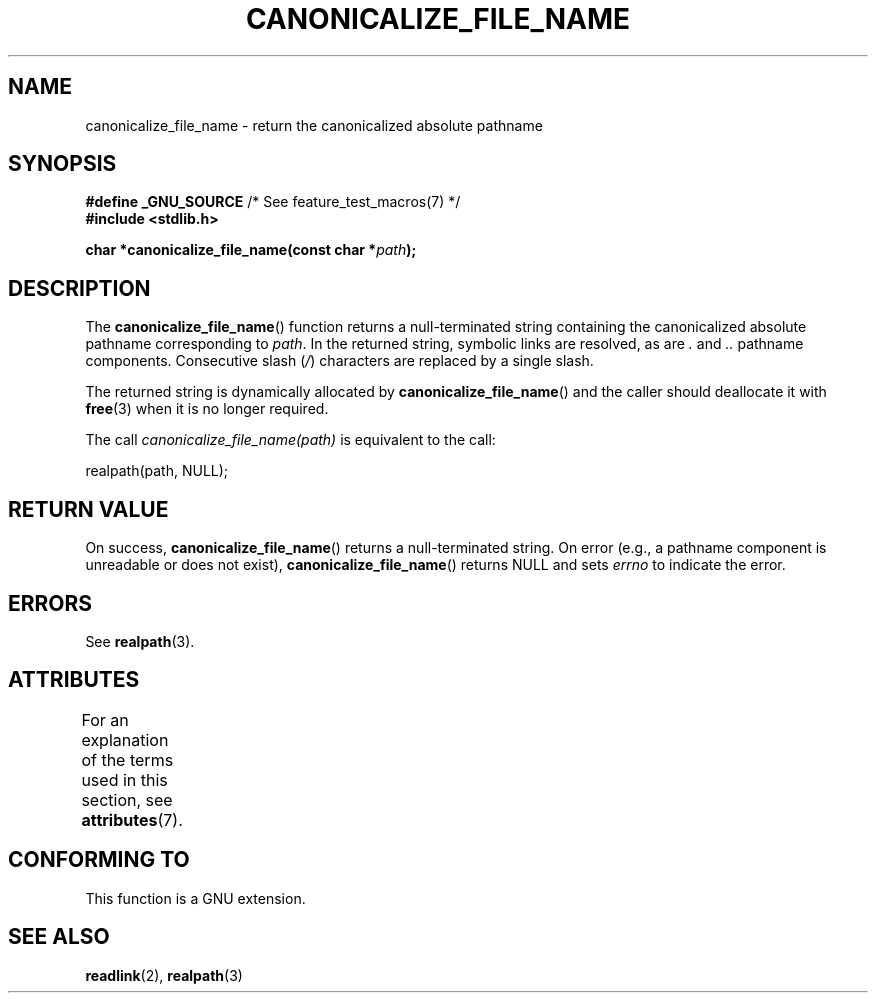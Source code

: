.\" Copyright 2013 Michael Kerrisk <mtk.manpages@gmail.com>
.\" (Replaces an earlier page by Walter Harms and Michael Kerrisk)
.\"
.\" SPDX-License-Identifier: Linux-man-pages-copyleft
.\"
.TH CANONICALIZE_FILE_NAME 3 2021-03-22 "GNU" "Linux Programmer's Manual"
.SH NAME
canonicalize_file_name \- return the canonicalized absolute pathname
.SH SYNOPSIS
.nf
.BR "#define _GNU_SOURCE" "         /* See feature_test_macros(7) */"
.B #include <stdlib.h>
.PP
.BI "char *canonicalize_file_name(const char *" path ");"
.fi
.SH DESCRIPTION
The
.BR canonicalize_file_name ()
function returns a null-terminated string containing
the canonicalized absolute pathname corresponding to
.IR path .
In the returned string, symbolic links are resolved, as are
.I .
and
.I ..
pathname components.
Consecutive slash
.RI ( / )
characters are replaced by a single slash.
.PP
The returned string is dynamically allocated by
.BR canonicalize_file_name ()
and the caller should deallocate it with
.BR free (3)
when it is no longer required.
.PP
The call
.I canonicalize_file_name(path)
is equivalent to the call:
.PP
    realpath(path, NULL);
.SH RETURN VALUE
On success,
.BR canonicalize_file_name ()
returns a null-terminated string.
On error (e.g., a pathname component is unreadable or does not exist),
.BR canonicalize_file_name ()
returns NULL and sets
.I errno
to indicate the error.
.SH ERRORS
See
.BR realpath (3).
.SH ATTRIBUTES
For an explanation of the terms used in this section, see
.BR attributes (7).
.ad l
.nh
.TS
allbox;
lbx lb lb
l l l.
Interface	Attribute	Value
T{
.BR canonicalize_file_name ()
T}	Thread safety	MT-Safe
.TE
.hy
.ad
.sp 1
.SH CONFORMING TO
This function is a GNU extension.
.SH SEE ALSO
.BR readlink (2),
.BR realpath (3)
